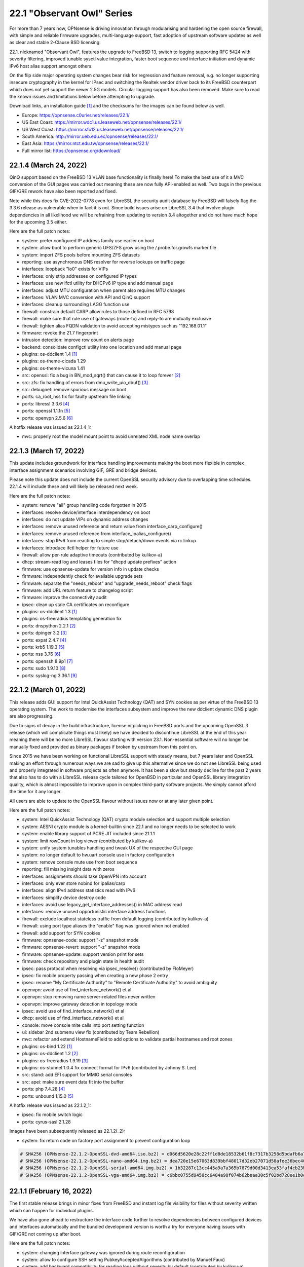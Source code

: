 ===========================================================================================
22.1  "Observant Owl" Series
===========================================================================================



For more than 7 years now, OPNsense is driving innovation through
modularising and hardening the open source firewall, with simple
and reliable firmware upgrades, multi-language support, fast adoption
of upstream software updates as well as clear and stable 2-Clause BSD
licensing.

22.1, nicknamed "Observant Owl", features the upgrade to FreeBSD 13,
switch to logging supporting RFC 5424 with severity filtering, improved
tunable sysctl value integration, faster boot sequence and interface
initiation and dynamic IPv6 host alias support amongst others.

On the flip side major operating system changes bear risk for regression
and feature removal, e.g. no longer supporting insecure cryptography in
the kernel for IPsec and switching the Realtek vendor driver back to its
FreeBSD counterpart which does not yet support the newer 2.5G models.
Circular logging support has also been removed.  Make sure to read the
known issues and limitations below before attempting to upgrade.

Download links, an installation guide `[1] <https://docs.opnsense.org/manual/install.html>`__  and the checksums for the images
can be found below as well.

* Europe: https://opnsense.c0urier.net/releases/22.1/
* US East Coast: https://mirror.wdc1.us.leaseweb.net/opnsense/releases/22.1/
* US West Coast: https://mirror.sfo12.us.leaseweb.net/opnsense/releases/22.1/
* South America: http://mirror.ueb.edu.ec/opnsense/releases/22.1/
* East Asia: https://mirror.ntct.edu.tw/opnsense/releases/22.1/
* Full mirror list: https://opnsense.org/download/


--------------------------------------------------------------------------
22.1.4 (March 24, 2022)
--------------------------------------------------------------------------


QinQ support based on the FreeBSD 13 VLAN base functionality is finally
here!  To make the best use of it a MVC conversion of the GUI pages was
carried out meaning these are now fully API-enabled as well.  Two bugs
in the previous GIF/GRE rework have also been reported and fixed.

Note while this does fix CVE-2022-0778 even for LibreSSL the security
audit database by FreeBSD will falsely flag the 3.3.6 release as vulnerable
when in fact it is not.  Since build issues arise on LibreSSL 3.4 that involve
plugin dependencies in all likelihood we will be refraining from updating to
version 3.4 altogether and do not have much hope for the upcoming 3.5 either.

Here are the full patch notes:

* system: prefer configured IP address family use earlier on boot
* system: allow boot to perform generic UFS/ZFS grow using the /.probe.for.growfs marker file
* system: import ZFS pools before mounting ZFS datasets
* reporting: use asynchronous DNS resolver for reverse lookups on traffic page
* interfaces: loopback "lo0" exists for VIPs
* interfaces: only strip addresses on configured IP types
* interfaces: use new ifctl utility for DHCPv6 IP type and add manual page
* interfaces: adjust MTU configuration when parent also requires MTU changes
* interfaces: VLAN MVC conversion with API and QinQ support
* interfaces: cleanup surrounding LAGG function use
* firewall: constrain default CARP allow rules to those defined in RFC 5798
* firewall: make sure that rule use of gateways (route-to) and reply-to are mutually exclusive
* firewall: tighten alias FQDN validation to avoid accepting mistypes such as "192.168.01.1"
* firmware: revoke the 21.7 fingerprint
* intrusion detection: improve row count on alerts page
* backend: consolidate configctl utility into one location and add manual page
* plugins: os-ddclient 1.4 `[1] <https://github.com/opnsense/plugins/blob/stable/22.1/dns/ddclient/pkg-descr>`__ 
* plugins: os-theme-cicada 1.29
* plugins: os-theme-vicuna 1.41
* src: openssl: fix a bug in BN_mod_sqrt() that can cause it to loop forever `[2] <FREEBSD:FreeBSD-SA-22:03.openssl>`__ 
* src: zfs: fix handling of errors from dmu_write_uio_dbuf() `[3] <FREEBSD:FreeBSD-EN-22:10.zfs>`__ 
* src: debugnet: remove spurious message on boot
* ports: ca_root_nss fix for faulty upstream file linking
* ports: libressl 3.3.6 `[4] <https://ftp.openbsd.org/pub/OpenBSD/LibreSSL/libressl-3.3.6-relnotes.txt>`__ 
* ports: openssl 1.1.1n `[5] <https://www.openssl.org/news/openssl-1.1.1-notes.html>`__ 
* ports: openvpn 2.5.6 `[6] <https://community.openvpn.net/openvpn/wiki/ChangesInOpenvpn25#Changesin2.5.6>`__ 

A hotfix release was issued as 22.1.4_1:

* mvc: properly root the model mount point to avoid unrelated XML node name overlap



--------------------------------------------------------------------------
22.1.3 (March 17, 2022)
--------------------------------------------------------------------------


This update includes groundwork for interface handling improvements
making the boot more flexible in complex interface assignment scenarios
involving GIF, GRE and bridge devices.

Please note this update does not include the current OpenSSL security
advisory due to overlapping time schedules.  22.1.4 will include these
and will likely be released next week.

Here are the full patch notes:

* system: remove "all" group handling code forgotten in 2015
* interfaces: resolve device/interface interdependency on boot
* interfaces: do not update VIPs on dynamic address changes
* interfaces: remove unused reference and return value from interface_carp_configure()
* interfaces: remove unused reference from interface_ipalias_configure()
* interfaces: stop IPv6 from reacting to simple stop/detach/down events via rc.linkup
* interfaces: introduce ifctl helper for future use
* firewall: allow per-rule adaptive timeouts (contributed by kulikov-a)
* dhcp: stream-read log and leases files for "dhcpd update prefixes" action
* firmware: use opnsense-update for version info in update checks
* firmware: independently check for available upgrade sets
* firmware: separate the "needs_reboot" and "upgrade_needs_reboot" check flags
* firmware: add URL return feature to changelog script
* firmware: improve the connectivity audit
* ipsec: clean up stale CA certificates on reconfigure
* plugins: os-ddclient 1.3 `[1] <https://github.com/opnsense/plugins/blob/stable/22.1/dns/ddclient/pkg-descr>`__ 
* plugins: os-freeradius templating generation fix
* ports: dnspython 2.2.1 `[2] <https://dnspython.readthedocs.io/en/stable/whatsnew.html>`__ 
* ports: dpinger 3.2 `[3] <https://github.com/dennypage/dpinger/releases/tag/v3.2>`__ 
* ports: expat 2.4.7 `[4] <https://github.com/libexpat/libexpat/blob/R_2_4_7/expat/Changes>`__ 
* ports: krb5 1.19.3 `[5] <https://web.mit.edu/kerberos/krb5-1.19/>`__ 
* ports: nss 3.76 `[6] <https://developer.mozilla.org/en-US/docs/Mozilla/Projects/NSS/NSS_3.76_release_notes>`__ 
* ports: openssh 8.9p1 `[7] <https://www.openssh.com/txt/release-8.9>`__ 
* ports: sudo 1.9.10 `[8] <https://www.sudo.ws/stable.html#1.9.10>`__ 
* ports: syslog-ng 3.36.1 `[9] <https://github.com/syslog-ng/syslog-ng/releases/tag/syslog-ng-3.36.1>`__ 



--------------------------------------------------------------------------
22.1.2 (March 01, 2022)
--------------------------------------------------------------------------


This release adds GUI support for Intel QuickAssist Technology (QAT) and
SYN cookies as per virtue of the FreeBSD 13 operating system.  The work
to modernise the interfaces subsystem and improve the new ddclient dynamic
DNS plugin are also progressing.

Due to signs of decay in the build infrastructure, license nitpicking
in FreeBSD ports and the upcoming OpenSSL 3 release (which will complicate
things most likely) we have decided to discontinue LibreSSL at the end of
this year meaning there will be no more LibreSSL flavour starting with
version 23.1.  Non-essential software will no longer be manually fixed and
provided as binary packages if broken by upstream from this point on.

Since 2015 we have been working on functional LibreSSL support with steady
means, but 7 years later and OpenSSL making an effort through numerous
ways we are sad to give up this alternative since we do not see LibreSSL
being used and properly integrated in software projects as often anymore.
It has been a slow but steady decline for the past 2 years that also has
to do with a LibreSSL release cycle tailored for OpenBSD in particular and
OpenSSL library integration quality, which is almost impossible to improve
upon in complex third-party software projects.  We simply cannot afford the
time for it any longer.

All users are able to update to the OpenSSL flavour without issues now or
at any later given point.

Here are the full patch notes:

* system: Intel QuickAssist Technology (QAT) crypto module selection and support multiple selection
* system: AESNI crypto module is a kernel-builtin since 22.1 and no longer needs to be selected to work
* system: enable library support of PCRE JIT included since 21.1.1
* system: limit rowCount in log viewer (contributed by kulikov-a)
* system: unify system tunables handling and tweak UX of the respective GUI page
* system: no longer default to hw.uart.console use in factory configuration
* system: remove console mute use from boot sequence
* reporting: fill missing insight data with zeros
* interfaces: assignments should take OpenVPN into account
* interfaces: only ever store nobind for ipalias/carp
* interfaces: align IPv4 address statistics read with IPv6
* interfaces: simplify device destroy code
* interfaces: avoid use legacy_get_interface_addresses() in MAC address read
* interfaces: remove unused opportunistic interface address functions
* firewall: exclude localhost stateless traffic from default logging (contributed by kulikov-a)
* firewall: using port type aliases the "enable" flag was ignored when not enabled
* firewall: add support for SYN cookies
* firmware: opnsense-code: support "-z" snapshot mode
* firmware: opnsense-revert: support "-z" snapshot mode
* firmware: opnsense-update: support version print for sets
* firmware: check repository and plugin state in health audit
* ipsec: pass protocol when resolving via ipsec_resolve() (contributed by FloMeyer)
* ipsec: fix mobile property passing when creating a new phase 2 entry
* ipsec: rename "My Certificate Authority" to "Remote Certificate Authority" to avoid ambiguity
* openvpn: avoid use of find_interface_network() et al
* openvpn: stop removing name server-related files never written
* openvpn: improve gateway detection in topology mode
* ipsec: avoid use of find_interface_network() et al
* dhcp: avoid use of find_interface_network() et al
* console: move console mite calls into port setting function
* ui: sidebar 2nd submenu view fix (contributed by Team Rebellion)
* mvc: refactor and extend HostnameField to add options to validate partial hostnames and root zones
* plugins: os-bind 1.22 `[1] <https://github.com/opnsense/plugins/blob/stable/22.1/dns/bind/pkg-descr>`__ 
* plugins: os-ddclient 1.2 `[2] <https://github.com/opnsense/plugins/blob/stable/22.1/dns/ddclient/pkg-descr>`__ 
* plugins: os-freeradius 1.9.19 `[3] <https://github.com/opnsense/plugins/blob/stable/22.1/net/freeradius/pkg-descr>`__ 
* plugins: os-stunnel 1.0.4 fix connect format for IPv6 (contributed by Johnny S. Lee)
* src: stand: add EFI support for MMIO serial consoles
* src: apei: make sure event data fit into the buffer
* ports: php 7.4.28 `[4] <https://www.php.net/ChangeLog-7.php#7.4.28>`__ 
* ports: unbound 1.15.0 `[5] <https://nlnetlabs.nl/projects/unbound/download/#unbound-1-15-0>`__ 

A hotfix release was issued as 22.1.2_1:

* ipsec: fix mobile switch logic
* ports: cyrus-sasl 2.1.28

Images have been subsequently released as 22.1.2(_2):

* system: fix return code on factory port assignment to prevent configuration loop



.. code-block::

    # SHA256 (OPNsense-22.1.2-OpenSSL-dvd-amd64.iso.bz2) = d066d5620e28c22ff1d8de18532b61f8c7317b3258d5bdafb6a7a8dbb1eea002
    # SHA256 (OPNsense-22.1.2-OpenSSL-nano-amd64.img.bz2) = dea720e15e67063d839bbf48017d32eb27071d58afee36bec40029319f5cc47e
    # SHA256 (OPNsense-22.1.2-OpenSSL-serial-amd64.img.bz2) = 1b32287c13cc445a9a7a365b7879d00d3413ea53faf4cb23b3ef77b7916a1b7c
    # SHA256 (OPNsense-22.1.2-OpenSSL-vga-amd64.img.bz2) = c6bbc0755d9458cc6484a98f074b62beaa30c5f02bd728ee1b0e896d2613b4b4

--------------------------------------------------------------------------
22.1.1 (February 16, 2022)
--------------------------------------------------------------------------


The first stable release brings in minor fixes from FreeBSD and instant
log file visibility for files without severity written which can happen
for individual plugins.

We have also gone ahead to restructure the interface code further to resolve
dependencies between configured devices and interfaces automatically and
the bundled development version is worth a try for everyone having issues
with GIF/GRE not coming up after boot.

Here are the full patch notes:

* system: changing interface gateway was ignored during route reconfiguration
* system: allow to configure SSH setting PubkeyAcceptedAlgorithms (contributed by Manuel Faux)
* system: add backward compatibility for reading logs without severity by default (contributed by kulikov-a)
* system: fix typo causing PHP warning on IPv6 login (contributed by ppascher)
* system: cron command drop down size was extending below screen
* system: add a sysctl cache to improve tuneable overview load time
* system: replace obsolete find_interface_network\*() use in GUI
* system: allow severity levels in PHP log messages and mark authentication success messages as notice
* interfaces: fix default handling for VIP nobind option
* interfaces: allow VIP nobind feature on CARP addresses
* interfaces: stop mpd5 daemon before starting
* interfaces: always show interface in GIF and GRE overview even on VIP use
* interfaces: fix GIF and GRE VIP use loading order in IP alias cases
* interfaces: remove device creation side effect from bridge, LAGG, GIF, GRE and VLAN GUI pages
* interfaces: prevent DHCP from installing name servers when not allowed
* interfaces: get_interface_list() must exclude OpenVPN
* interfaces: replace obsolete find_interface_network\*() use in GUI
* firewall: remove ruleset optimization support which did not work since rule labels are mandatory for live log
* firewall: exclude external alias for nesting
* firewall: encode rules names in aliases (contributed by kulikov-a)
* firewall: check state before selecting categories (contributed by kulikov-a)
* firewall: synchronise "disabled" flag on linked firewall rule of port forward
* firewall: local file corruption might prevent alias to be loaded
* firewall: default pass all loopback without state tracking
* dhcp: change prefix watcher to work without circular logging now that it is gone
* dhcp: replace obsolete find_interface_network\*() use in GUI
* dhcp: fix implode() call (contributed by Clement Moulin)
* ipsec: replace obsolete find_interface_network\*() use in GUI
* firmware: opnsense-version: support reading lock files operated by opnsense-update
* firmware: patch version / date header in consistently for backend scripts
* mvc: overload __isset() magic method
* plugins: os-bind 1.21 `[1] <https://github.com/opnsense/plugins/blob/stable/22.1/dns/bind/pkg-descr>`__ 
* plugins: os-ddclient 1.1 `[2] <https://github.com/opnsense/plugins/blob/stable/22.1/dns/ddclient/pkg-descr>`__ 
* plugins: os-dnscrypt-proxy 1.11 `[3] <https://github.com/opnsense/plugins/blob/stable/22.1/dns/dnscrypt-proxy/pkg-descr>`__ 
* plugins: os-dyndns menu compatibility with os-ddclient
* plugins: os-frr 1.27 `[4] <https://github.com/opnsense/plugins/blob/stable/22.1/net/frr/pkg-descr>`__ 
* plugins: os-mdns-repeater 1.1 `[5] <https://github.com/opnsense/plugins/blob/stable/22.1/net/mdns-repeater/pkg-descr>`__ 
* plugins: os-rspamd 1.12 `[6] <https://github.com/opnsense/plugins/blob/stable/22.1/mail/rspamd/pkg-descr>`__ 
* plugins: os-zabbix-agent 1.11 `[7] <https://github.com/opnsense/plugins/blob/stable/22.1/net-mgmt/zabbix-agent/pkg-descr>`__ 
* src: pf: set_prio was not set after nvlist conversion
* src: if_vtnet: Restore the ability to set promisc mode
* src: hn: disable Hyper-V vSwitch RSC support
* ports: curl 7.81.0 `[8] <https://curl.se/changes.html#7_81_0>`__ 
* ports: expat 2.4.4 `[9] <https://github.com/libexpat/libexpat/blob/R_2_4_4/expat/Changes>`__ 
* ports: lighttpd 1.4.64 `[10] <https://www.lighttpd.net/2022/1/19/1.4.64/>`__ 
* ports: monit 5.30.0 `[11] <https://mmonit.com/monit/changes/>`__ 
* ports: nss 3.75 `[12] <https://developer.mozilla.org/en-US/docs/Mozilla/Projects/NSS/NSS_3.75_release_notes>`__ 
* ports: pcre / pcre2 enable JIT support
* ports: phpseclib 2.0.36 `[13] <https://github.com/phpseclib/phpseclib/releases/tag/2.0.36>`__ 
* ports: strongswan 5.9.5 `[14] <https://github.com/strongswan/strongswan/releases/tag/5.9.5>`__ 
* ports: sudo 1.9.9 `[15] <https://www.sudo.ws/stable.html#1.9.9>`__ 

A hotfix release was issued as 22.1.1_1:

* interfaces: revert "prevent DHCP from installing name servers when not allowed"

A hotfix release was issued as 22.1.1_3:

* interfaces: revert "get_interface_list() must exclude OpenVPN"
* web proxy: fix a typo in extended logging parser (contributed by kulikov-a)



--------------------------------------------------------------------------
22.1 (January 27, 2022)
--------------------------------------------------------------------------


For more than 7 years now, OPNsense is driving innovation through
modularising and hardening the open source firewall, with simple
and reliable firmware upgrades, multi-language support, fast adoption
of upstream software updates as well as clear and stable 2-Clause BSD
licensing.

22.1, nicknamed "Observant Owl", features the upgrade to FreeBSD 13,
switch to logging supporting RFC 5424 with severity filtering, improved
tunable sysctl value integration, faster boot sequence and interface
initiation and dynamic IPv6 host alias support amongst others.

On the flip side major operating system changes bear risk for regression
and feature removal, e.g. no longer supporting insecure cryptography in
the kernel for IPsec and switching the Realtek vendor driver back to its
FreeBSD counterpart which does not yet support the newer 2.5G models.
Circular logging support has also been removed.  Make sure to read the
known issues and limitations below before attempting to upgrade.

Download links, an installation guide `[1] <https://docs.opnsense.org/manual/install.html>`__  and the checksums for the images
can be found below as well.

* Europe: https://opnsense.c0urier.net/releases/22.1/
* US East Coast: https://mirror.wdc1.us.leaseweb.net/opnsense/releases/22.1/
* US West Coast: https://mirror.sfo12.us.leaseweb.net/opnsense/releases/22.1/
* South America: http://mirror.ueb.edu.ec/opnsense/releases/22.1/
* East Asia: https://mirror.ntct.edu.tw/opnsense/releases/22.1/
* Full mirror list: https://opnsense.org/download/

Here are the full patch notes against version 21.7.7:

* system: improved visibility and flexibility of tunables
* system: move multiple sysctl manipulations to tunables framework to allow overriding them
* system: prevent more than one default route by default
* system: sync recovery utility contents with FreeBSD 13
* system: prevent syslog-ng from crashing after update due to "syslog-ng-ctl reload" use
* system: add severity to syslog output and allow to filter for it
* system: create latest.log links for easier log consumption
* system: added opnsense-log utility to inspect logs on the console
* system: removed circular logging support
* system: background all cron backend command invokes
* system: unified cron start between legacy and MVC components
* system: improve the fallback after failing to look up specific IPv4 address match for dpinger
* system: use correct IPv6 interface for dpinger gateway monitoring when using 6RD
* system: default net.inet6.ip6.intr_queue_maxlen to 1000 like its IPv4 counterpart
* system: default net.inet6.ip6.redirect to off like its IPv4 counterpart
* system: fix potential issues with "search" syntax in resolv.conf
* system: fix general settings PHP warnings that only appear when validation fails
* system: allow additional search domain (Pierre Fevre)
* system: make /var MFS work when /var directories are mount points, e.g. on ZFS
* system: optionally disconnect PPP interfaces when going into CARP backup mode
* system: fix new PPP CARP hook function call (contributed by Markus Reiter)
* system: separate core and thread count in information widget
* system: MSDOS file system awareness in information widget for new /boot/efi partition
* system: no longer display duplicated mounted partitions on the dashboard
* system: remove spurious XML validation that cannot cope with attributes from backup restore
* system: refactor GUI rebind protection and remove its os-dyndns/os-rfc2136 references
* reporting: fix display of total in/out traffic values
* interfaces: LAGG support in console port assignment (contributed by sarthurdev)
* interfaces: improve LAGG/VLAN assignments via console option
* interfaces: repair get_interface_list() for console use
* interfaces: aligned the name and use of special /tmp files for internal interface handling
* interfaces: correctly write nameserverv6 and searchdomainv6 information on dhcp6c lease acquire
* interfaces: make cache IP files exclusive to rc.newwan and rc.newwanv6 scripts to avoid missing IP changes
* interfaces: refactored linkup event handler to avoid unnecessary recursion in the code
* interfaces: removed opportunistic functions find_interface_ip(), find_interface_ipv6() and find_interface_ipv6_ll()
* interfaces: get_interface_ip() and get_interface_ipv6() now return a valid IP address if one was given to support VIP aliases
* interfaces: interfaces_addresses() can now map a configuration interface to returned addresses to track its origin
* interfaces: VIPs now support the "no bind" option to exclude them from automatic service use when configured
* interfaces: interfaces_primary_address() is now being used like its IPv6 equivalent throughout the code
* interfaces: interfaces_primary_address6() is now considering addresses from tracking interfaces when needed
* interfaces: interfaces_scoped_address6() is now being used throughout the code
* interfaces: "tentative" state now leads to the address being ignored during configuration like "deprecated"
* interfaces: removed unmaintained 3G statistics gathering for Huawei modems that could lock up other modems
* interfaces: reworked interface creation on boot up
* interfaces: spoof MAC now only applies to actual interface and not all of its VLAN siblings or parent
* interfaces: added permanent promiscuous mode setting
* interfaces: add the interface description via ifconfig to its respective device
* interfaces: stop special treatment of bridge interfaces on linkup
* interfaces: improve validations and fix defaults for bridges
* interfaces: allow bridges to attach to VXLAN on boot
* interfaces: background all interface reconfiguration script hooks
* interfaces: no longer allow and apply media configuration for non-parent devices
* interfaces: removed restriction from interfaces without configuration to not being able to hold VIPs
* interfaces: remove defunct link support for GRE
* interfaces: align GIF configuration with base system options
* firewall: properly kill all connections from and to a WAN IPv4 on an address change
* firewall: skip rule ID for NAT type log entries (contributed by kulikov-a)
* firewall: display interface descriptions on normalisation rules (contributed by vnxme)
* firewall: dynamic IPv6 host alias support (contributed by Team Rebellion)
* firewall: removed obsolete kill states option on gateway failure
* firewall: removed the $aliastable cache
* firewall: support "no scrub" option in normalisation rules
* firewall: correctly handle IPv6 NAT in states view
* firewall: plain log default logging severity selection is now "informational"
* firewall: improve maximum shaper value validation and add Gbit/s support
* captive portal: prevent session removal crashing when no IP address was registered
* dhcp: allow for ARM architectures in network boot options (contributed by Keith Cirkel)
* dhcp: allow router advertisements to use a specific link-local VIP alias
* dhcp: refactor the IPv4 and IPv6 configuration pages and add minimal subnet size requirement hints
* dhcp: rework router advertisement "static" mode flags to separate advanced options
* dnsmasq: fix all-server overwriting strict-order configuration directive (contributed by Christian Tramnitz)
* dnsmasq: no-hosts option (contributed by agh1467)
* firmware: add a "status_reboot" variable to API return data to make clear it belongs to the offered minor update or major upgrade
* firmware: add random delays to existing firmware cron jobs to avoid update server load spikes
* firmware: added an automatic cron job to fetch changelog daily to use it as a lightweight check for updates on the dashboard
* firmware: implement cross-ABI reinstall of all packages for future use
* firmware: opnsense-update: exclude /boot/efi permission reset from base set extract
* firmware: removed obsolete business repository fingerprints and added 22.1 fingerprint
* firmware: return product info for status endpoint even when no firmware check was done
* installer: fix installation of rc.conf keymap setting selected earlier during installation
* installer: add EFI partition as a default mount point
* installer: increase EFI partition size to 260 MB
* installer: improve disk and ZFS pool scan and display
* intrusion detection: prevent config migration from crashing
* intrusion detection: update to ET-Open to version 6
* ipsec: update security of default settings when creating new phase 1 and 2
* ipsec: remove hashes and algorithms no longer supported by FreeBSD 13
* ipsec: migrated tunnel settings page to MVC
* lang: update translations for Chinese, French, German, Italian, Japanese, Norwegian, Spanish, and Turkish
* lang: demote Italian to development-only language due to lowered translation ratio
* monit: move logging to own target
* network time: add "iburst" option and stop using it by default (contributed by Patrick M. Hausen)
* network time: detach "limited" from "kod" option (contributed by Zsolt Zsiros)
* network time: remove PID file use as it can be unreliable
* openvpn: kill by common name when kill by address does not work
* unbound: disable do-not-query-localhost on local address server use
* unbound: update DNS with hostname-only static entries (contributed by Gareth Owen)
* update: opnsense-bootstrap: -z snapshot mode
* update: opnsense-bootstrap: improved type detection
* update: opnsense-code: -r for repository removal
* update: opnsense-fetch: emit error message of failed download
* update: opnsense-update: handle kernel debug directory like /boot/kernel
* update: opnsense-update: removed "firmware-upgrade" file support
* update: opnsense-verify: synced shared code with FreeBSD 13
* backend: unify use of configctl utility
* images: removed deprecated os-dyndns plugin from default installation
* mvc: fix logging of configd errors
* mvc: Add BlankDesc to ModelRelationField (contributed by agh1467)
* mvc: emulation versioning empty nodes for the legacy configuration sections
* mvc: add getInterfaceConfig endpoint to interface API (contributed by Paolo Asperti)
* mvc: add hint support for text fields (contributed by agh1467)
* ui: add support for terabytes, and petabytes to format_bytes() (contributed by agh1467)
* ui: universal striping adjustment for MVC components (contributed by kulikov-a)
* ui: move storing jQuery Bootgrid settings in browser from core to bootgrid (contributed by Manuel Faux)
* src: FreeBSD 13-STABLE as of 4ee9fbcd853
* src: migrated to LUA boot loader (contributed by Kyle Evans)
* src: revert upstream permission change for /root directory
* src: fix kernel build creating wrong linkers.hint file
* src: carp: fix send error demotion recovery
* src: ixgbe: prevent subsequent I2C bus read timeouts
* src: reworked shared forwarding
* plugins: os-acme-client 3.8 `[2] <https://github.com/opnsense/plugins/blob/stable/22.1/security/acme-client/pkg-descr>`__ 
* plugins: os-bind 1.20 `[3] <https://github.com/opnsense/plugins/blob/stable/22.1/dns/bind/pkg-descr>`__ 
* plugins: os-ddclient 1.0 as an eventual replacement for os-dyndns
* plugins: os-dyndns adds local copy of get_dyndns_ip()
* plugins: os-freeradius 1.9.18 `[4] <https://github.com/opnsense/plugins/blob/stable/22.1/net/freeradius/pkg-descr>`__ 
* plugins: os-frr 1.26 `[5] <https://github.com/opnsense/plugins/blob/stable/22.1/net/frr/pkg-descr>`__ 
* plugins: os-haproxy 3.10 `[6] <https://github.com/opnsense/plugins/blob/stable/22.1/net/haproxy/pkg-descr>`__ 
* plugins: os-nginx 1.26 `[7] <https://github.com/opnsense/plugins/blob/stable/22.1/www/nginx/pkg-descr>`__ 
* plugins: os-openconnect 1.4.2 `[8] <https://github.com/opnsense/plugins/blob/stable/22.1/security/openconnect/pkg-descr>`__ 
* plugins: os-postfix 1.21 `[9] <https://github.com/opnsense/plugins/blob/stable/22.1/mail/postfix/pkg-descr>`__ 
* plugins: os-rfc2136 adds local copy of get_dyndns_ip()
* plugins: os-telegraf 1.12.4 `[10] <https://github.com/opnsense/plugins/blob/stable/22.1/net-mgmt/telegraf/pkg-descr>`__ 
* plugins: os-wireguard 1.10 `[11] <https://github.com/opnsense/plugins/blob/stable/22.1/net/wireguard/pkg-descr>`__ 
* plugins: os-wol adds cron support for wake action (contributed by digitalshow)
* plugins: os-zabbix-proxy 1.7 `[12] <https://github.com/opnsense/plugins/blob/stable/22.1/net-mgmt/zabbix-proxy/pkg-descr>`__ 
* ports: expat 2.4.2 `[13] <https://github.com/libexpat/libexpat/blob/R_2_4_2/expat/Changes>`__ 
* ports: filterlog 0.6 `[14] <https://github.com/opnsense/ports/commit/2e27655d84>`__ 
* ports: flock 2.37.2
* ports: hostapd 2.10 `[15] <https://w1.fi/cgit/hostap/plain/hostapd/ChangeLog>`__ 
* ports: lighttpd 1.4.63 `[16] <https://www.lighttpd.net/2021/12/4/1.4.63/>`__ 
* ports: nss 3.74 `[17] <https://developer.mozilla.org/en-US/docs/Mozilla/Projects/NSS/NSS_3.74_release_notes>`__ 
* ports: openssl 1.1.1m `[18] <https://www.openssl.org/news/openssl-1.1.1-notes.html>`__ 
* ports: openvpn 2.5.5 `[19] <https://community.openvpn.net/openvpn/wiki/ChangesInOpenvpn25#Changesin2.5.5>`__ 
* ports: pecl-psr 1.2.0 `[20] <https://pecl.php.net/package-changelog.php?package=psr&release=1.2.0>`__ 
* ports: phalcon 4.1.3 `[21] <https://github.com/phalcon/cphalcon/releases/tag/v4.1.3>`__ 
* ports: php 7.4.27 `[22] <https://www.php.net/ChangeLog-7.php#7.4.27>`__ 
* ports: pkg fixes validation failures on HTTPS fetch in static binary `[23] <https://cgit.freebsd.org/ports/commit/?id=08342c9812d>`__ 
* ports: sqlite 3.37.2 `[24] <https://sqlite.org/releaselog/3_37_2.html>`__ 
* ports: syslog-ng 3.35.1 `[25] <https://github.com/syslog-ng/syslog-ng/releases/tag/syslog-ng-3.35.1>`__ 
* ports: unbound 1.14.0 `[26] <https://nlnetlabs.nl/projects/unbound/download/#unbound-1-14-0>`__ 
* ports: wpa_supplicant 2.10 `[27] <https://w1.fi/cgit/hostap/plain/wpa_supplicant/ChangeLog>`__ 

Known issues and limitations:

* This release contains a new major operating system version and should be carried out with the necessary care.  Despite extended test coverage changes made by FreeBSD may still affect operation without our knowledge.  Except for ZFS boot environments rollbacks between major operating system versions are extremely fragile and a reinstall of an older version should be attempted in the worst case.  For more information please consult the FreeBSD 13.0 release notes `[28] <https://www.freebsd.org/releases/13.0R/relnotes/>`__ .
* IPsec hash and cipher removals in FreeBSD 13 can affect existing setups as insecure cryptographic options have been removed upstream.  If you are using MD5, Blowfish, DES, 3DES, or CAST128 in your phase 2 please move to more secure settings prior to the upgrade.  Note that phase 1 settings are unaffected, but insecure settings should still be avoided.  For more information see the FreeBSD commit in question `[29] <https://github.com/opnsense/src/commit/16aabb761c0a>`__ .
* The Realtek vendor driver is no longer bundled with the updated FreeBSD kernel.  If unsure whether FreeBSD 13 supports your Realtek NIC please install the os-realtek-re plugin prior to upgrading to retain operability of your NICs.
* MAC spoofing now only pertains to the configured interface and not the VLAN siblings or parent interface.  This can introduce unwanted configuration due to previous side effects in the code.  Make sure to assign and set the spoofed MAC for all interfaces that require a spoofed MAC or simply spoof the MAC on the parent and leave the VLAN sibling settings empty to let them follow the parent MAC automatically.  If in doubt the parent interface can be set into promiscuous mode now to allow for mixed MAC address use across VLANs too.
* Media and hardware offload settings are no longer shown for non-parent interfaces and need to be set individually on the parent interface to take effect.  This can introduce unwanted configuration due to previous side effects in the code.  If the parent interface was not previously assigned please assign it to reapply the required settings.
* NTPD defaults changed to exclude the "iburst" option by default.  "limited" setting was detached from "kod" option.  In both cases configuration adjustments can achieve previous behaviour if required.
* Rebind checks through os-dyndns or os-rfc2136 will no longer work due to the deprecation of both plugins.  Please add your rebind hosts manually or disable rebind protection prior to the upgrade.
* GRE link1 support has been removed and needs a static route to function now.
* Circular logging support has been removed.  No user interaction is required.

The public key for the 22.1 series is:

.. code-block::

    # -----BEGIN PUBLIC KEY-----
    # MIICIjANBgkqhkiG9w0BAQEFAAOCAg8AMIICCgKCAgEA1o1Bk31AcX5xsqgVAoWQ
    # 1fTDznz22ojsK+qCkhW7MKSWlCyEZYEueUtq7hOt/gqttc3qT0WgHjhjI/WE2RQ4
    # 53yfSw/2DDdt3v2WRoupaMzu2Px6I0A+dzo/DM0UWHHsjUaa1HnTvrC14W2vy9wY
    # rdotDpp6vSA3WoBmpz+6cpAOlOMTboJouaZy2gSAAcFUmnmP6KDE+lQEqudENTpr
    # wb/tIILTE3s6HMBrnmyTNz3Oyy77qH0Xq4mU0r+GS3If0LN+zIr3evt/hhS80otG
    # 4WA2ifFeoZVUC//ArAqRiuOJKWvDe5455W1tOuoLkVKVwWMUd1YjaLq8/SRNtTVT
    # jRWO6znUHJa7LKtwY7SJvJ8bl8kR8QnrEBRLqT3IA+FcRH+8RaeCivPV7oS1tMiV
    # 7hUmu4yXkiMU9c/RrUj7UGZfPKa6K1yP2p3pRvHwCpMclhlVdaiAGNQ8X1GmUAmg
    # 3hsoay1ximpj0Yzs+ynDdT1WPkjx8+mDWI08qTuVX+KN3xiohzjxUyD6kBbw2N4z
    # EkKTu36KLxo+Hs2iHh4iPWV+EZ5pBn/BseUeHha+V76xM/fPU3H2htwF6/lAz3KH
    # J6cevsMenCaYBAqpUsQMBjxhDgMmpCcjiZRPijFpe5zsNSUD1NJ8QMpecBZCE6Vt
    # YHWiWxZTN13z4mPqA4uebakCAwEAAQ==
    # -----END PUBLIC KEY-----



.. code-block::

    # SHA256 (OPNsense-22.1-OpenSSL-dvd-amd64.iso.bz2) = 72146dd3a8e57774ad12dbaa503c19111e5f1c43db63a32ad2dab6b3ea6f12f1
    # SHA256 (OPNsense-22.1-OpenSSL-nano-amd64.img.bz2) = ec3b3c5fafc39e9d67c500a31d6c0be99566a130a158a2ae60904e6a6854bf1f
    # SHA256 (OPNsense-22.1-OpenSSL-serial-amd64.img.bz2) = 418e4abc233a89c11e296f7e510e2074242dc2a285a042592171d45b257c4857
    # SHA256 (OPNsense-22.1-OpenSSL-vga-amd64.img.bz2) = f791e9024888f5f668175a78cbbcd9eb96b36ba523f38d00cad9dd4d64243b4f

--------------------------------------------------------------------------
22.1.r2 (January 20, 2022)
--------------------------------------------------------------------------


Quick update on the 22.1 front includes feedback from the RC1 release,
a FreeBSD package tool fix for its static binary failing to validate
certain TLS certificates and a number of small improvements that do not
fit into the former categories.

The 22.1 release is scheduled for January 27 which is next week already.  ;)

Here are the full patch notes:

* system: use correct IPv6 interface for dpinger gateway monitoring when using 6RD
* system: remove spurious XML validation that cannot cope with attributes from backup restore
* system: sync recovery utility contents with FreeBSD 13
* system: fix new PPP CARP hook function call (contributed by Markus Reiter)
* system: allow additional search domain (Pierre Fevre)
* system: fix general settings PHP warnings that only appear when validation fails
* system: move multiple sysctl manipulations to tunables framework to allow overriding them
* system: prevent more than one default route by default
* system: prevent syslog-ng from crashing after update due to "syslog-ng-ctl reload" use
* system: MSDOS file system awareness in information widget for new /boot/efi partition
* system: separate core and thread count in information widget
* system: refactor GUI rebind protection and remove its os-dyndns/os-rfc2136 references
* reporting: fix display of total in/out traffic values
* interfaces: improve validations and fix defaults for bridges
* interfaces: remove defunct link support for GRE
* interfaces: align GIF configuration with base system options
* interfaces: allow bridges to attach to VXLAN on boot
* interfaces: repair get_interface_list() for console use
* interfaces: improve LAGG/VLAN assignments via console option
* firewall: plain log default logging severity selection is now "informational"
* firewall: improve maximum shaper value validation and add Gbit/s support
* dhcp: rework router advertisement "static" mode flags to separate advanced options
* dnsmasq: no-hosts option (contributed by agh1467)
* firmware: opnsense-update: exclude /boot/efi permission reset from base set extract
* intrusion detection: prevent config migration from crashing
* intrusion detection: update to ET-Open to version 6
* network time: detach "limited" from "kod" option (contributed by Zsolt Zsiros)
* network time: remove PID file use as it can be unreliable
* mvc: fix logging of configd errors
* mvc: Add BlankDesc to ModelRelationField (contributed by agh1467)
* ui: move storing jQuery Bootgrid settings in browser from core to bootgrid (contributed by Manuel Faux)
* plugins: os-ddclient 1.0 as an eventual replacement for os-dyndns
* plugins: os-dyndns adds local copy of get_dyndns_ip()
* plugins: os-freeradius 1.9.18 `[1] <https://github.com/opnsense/plugins/blob/stable/22.1/net/freeradius/pkg-descr>`__ 
* plugins: os-nginx 1.26 `[2] <https://github.com/opnsense/plugins/blob/stable/22.1/www/nginx/pkg-descr>`__ 
* plugins: os-rfc2136 adds local copy of get_dyndns_ip()
* plugins: os-wol adds cron support for wake action (contributed by digitalshow)
* src: revert upstream permission change for /root directory
* src: fix kernel build creating wrong linkers.hint file
* ports: hostapd 2.10 `[3] <https://w1.fi/cgit/hostap/plain/hostapd/ChangeLog>`__ 
* ports: nss 3.74 `[4] <https://developer.mozilla.org/en-US/docs/Mozilla/Projects/NSS/NSS_3.74_release_notes>`__ 
* ports: pecl-psr 1.2.0 `[5] <https://pecl.php.net/package-changelog.php?package=psr&release=1.2.0>`__ 
* ports: pkg fixes validation failures on HTTPS fetch in static binary `[6] <https://cgit.freebsd.org/ports/commit/?id=08342c9812d>`__ 
* ports: sqlite 3.37.2 `[7] <https://sqlite.org/releaselog/3_37_2.html>`__ 
* ports: syslog-ng 3.35.1 `[8] <https://github.com/syslog-ng/syslog-ng/releases/tag/syslog-ng-3.35.1>`__ 
* ports: wpa_supplicant 2.10 `[9] <https://w1.fi/cgit/hostap/plain/wpa_supplicant/ChangeLog>`__ 



--------------------------------------------------------------------------
22.1.r1 (January 12, 2022)
--------------------------------------------------------------------------


For more than 7 years now, OPNsense is driving innovation through
modularising and hardening the open source firewall, with simple
and reliable firmware upgrades, multi-language support, fast adoption
of upstream software updates as well as clear and stable 2-Clause BSD
licensing.

We thank all of you for helping test, shape and contribute to the project!
We know it would not be the same without you.  <3

Download links, an installation guide `[1] <https://docs.opnsense.org/manual/install.html>`__  and the checksums for the images
can be found below as well.

* Europe: https://opnsense.c0urier.net/releases/22.1/
* US East Coast: https://mirror.wdc1.us.leaseweb.net/opnsense/releases/22.1/
* US West Coast: https://mirror.sfo12.us.leaseweb.net/opnsense/releases/22.1/
* South America: http://mirror.ueb.edu.ec/opnsense/releases/22.1/
* East Asia: https://mirror.ntct.edu.tw/opnsense/releases/22.1/
* Full mirror list: https://opnsense.org/download/

Here are the full patch notes against 21.7.7:

* system: improved visibility and flexibility of tunables
* system: create latest.log links for easier log consumption
* system: added opnsense-log utility to inspect logs on the console
* system: removed circular logging support
* system: background all cron backend command invokes
* system: unified cron start between legacy and MVC components
* system: improve the fallback after failing to look up specific IPv4 address match for dpinger
* system: default net.inet6.ip6.intr_queue_maxlen to 1000 like its IPv4 counterpart
* system: default net.inet6.ip6.redirect to off like its IPv4 counterpart
* system: fix potential issues with "search" syntax in resolv.conf
* system: make /var MFS work when /var directories are mount points, e.g. on ZFS
* system: optionally disconnect PPP interfaces when going into CARP backup mode
* system: add severity to syslog output and allow to filter for it
* system: no longer display duplicated mounted partitions on the dashboard
* interfaces: LAGG support in console port assignment (contributed by sarthurdev)
* interfaces: aligned the name and use of special /tmp files for internal interface handling
* interfaces: removed opportunistic functions find_interface_ip(), find_interface_ipv6() and find_interface_ipv6_ll()
* interfaces: get_interface_ip() and get_interface_ipv6() now return a valid IP address if one was given to support VIP aliases
* interfaces: interfaces_addresses() can now map a configuration interface to returned addresses to track its origin
* interfaces: VIPs now support the "no bind" option to exclude them from automatic service use when configured
* interfaces: interfaces_primary_address() is now being used like its IPv6 equivalent throughout the code
* interfaces: interfaces_primary_address6() is now considering addresses from tracking interfaces when needed
* interfaces: interfaces_scoped_address6() is now being used throughout the code
* interfaces: "tentative" state now leads to the address being ignored during configuration like "deprecated"
* interfaces: removed unmaintained 3G statistics gathering for Huawei modems that could lock up other modems
* interfaces: reworked interface creation on boot up
* interfaces: spoof MAC now only applies to actual interface and not all of its VLAN siblings or parent
* interfaces: added permanent promiscuous mode setting
* interfaces: add the interface description via ifconfig to its respective device
* interfaces: stop special treatment of bridge interfaces on linkup
* interfaces: correctly write nameserverv6 and searchdomainv6 information on dhcp6c lease acquire
* interfaces: background all interface reconfiguration script hooks
* interfaces: refactored linkup event handler to avoid unnecessary recursion in the code
* interfaces: make cache IP files exclusive to rc.newwan and rc.newwanv6 scripts to avoid missing IP changes
* interfaces: no longer allow and apply media configuration for non-parent devices
* interfaces: removed restriction from interfaces without configuration to not being able to hold VIPs
* firewall: properly kill all connections from and to a WAN IPv4 on an address change
* firewall: skip rule ID for NAT type log entries (contributed by kulikov-a)
* firewall: display interface descriptions on normalisation rules (contributed by vnxme)
* firewall: dynamic IPv6 host alias support (contributed by Team Rebellion)
* firewall: removed obsolete kill states option on gateway failure
* firewall: removed the $aliastable cache
* dhcp: allow for ARM architectures in network boot options (contributed by Keith Cirkel)
* dhcp: allow router advertisements to use a specific link-local VIP alias
* dhcp: refactor the IPv4 and IPv6 configuration pages and add minimal subnet size requirement hints
* dnsmasq: fix all-server overwriting strict-order configuration directive (contributed by Christian Tramnitz)
* firmware: add a "status_reboot" variable to API return data to make clear it belongs to the offered minor update or major upgrade
* firmware: add random delays to existing firmware cron jobs to avoid update server load spikes
* firmware: added an automatic cron job to fetch changelog daily to use it as a lightweight check for updates on the dashboard
* firmware: return product info for status endpoint even when no firmware check was done
* firmware: removed obsolete business repository fingerprints and added 22.1 fingerprint
* firmware: implement cross-ABI reinstall of all packages for future use
* installer: fix installation of rc.conf keymap setting selected earlier during installation
* installer: improve disk and ZFS pool scan and display
* installer: increase EFI partition size to 260 MB
* installer: add EFI partition as a default mount point
* ipsec: update security of default settings when creating new phase 1 and 2
* ipsec: remove hashes and algorithms no longer supported by FreeBSD 13
* ipsec: migrated tunnel settings page to MVC
* lang: update translations for Chinese, French, German, Italian, Japanese, Norwegian, Spanish, and Turkish
* lang: demote Italian to development-only language due to lowered translation ratio
* monit: move logging to own target
* network time: add iburst option and stop using it by default (contributed by Patrick M. Hausen)
* openvpn: kill by common name when kill by address does not work
* unbound: disable do-not-query-localhost on local address server use
* unbound: update DNS with hostname-only static entries (contributed by Gareth Owen)
* update: opnsense-bootstrap: -z snapshot mode
* update: opnsense-bootstrap: improved type detection
* update: opnsense-code: -r for repository removal
* update: opnsense-fetch: emit error message of failed download
* update: opnsense-update: handle kernel debug directory like /boot/kernel
* update: opnsense-update: removed "firmware-upgrade" file support
* update: opnsense-verify: synced shared code with FreeBSD 13
* backend: unify use of configctl utility
* images: removed deprecated os-dyndns plugin from default installation
* mvc: emulation versioning empty nodes for the legacy configuration sections
* mvc: add getInterfaceConfig endpoint to interface API (contributed by Paolo Asperti)
* mvc: add hint support for text fields (contributed by agh1467)
* ui: add support for terabytes, and petabytes to format_bytes() (contributed by agh1467)
* ui: universal striping adjustment for MVC components (contributed by kulikov-a)
* src: FreeBSD 13-STABLE as of 4ee9fbcd853
* src: reworked shared forwarding
* src: migrated to LUA boot loader (contributed by Kyle Evans)
* plugins: os-acme-client 3.8 `[2] <https://github.com/opnsense/plugins/blob/stable/22.1/security/acme-client/pkg-descr>`__ 
* plugins: os-bind 1.20 `[3] <https://github.com/opnsense/plugins/blob/stable/22.1/dns/bind/pkg-descr>`__ 
* plugins: os-frr 1.25 `[4] <https://github.com/opnsense/plugins/blob/stable/22.1/net/frr/pkg-descr>`__ 
* plugins: os-haproxy 3.9 `[5] <https://github.com/opnsense/plugins/blob/stable/22.1/net/haproxy/pkg-descr>`__ 
* plugins: os-nginx 1.25 `[6] <https://github.com/opnsense/plugins/blob/stable/22.1/www/nginx/pkg-descr>`__ 
* plugins: os-openconnect 1.4.2 `[7] <https://github.com/opnsense/plugins/blob/stable/22.1/security/openconnect/pkg-descr>`__ 
* plugins: os-postfix 1.21 `[8] <https://github.com/opnsense/plugins/blob/stable/22.1/mail/postfix/pkg-descr>`__ 
* plugins: os-telegraf 1.12.4 `[9] <https://github.com/opnsense/plugins/blob/stable/22.1/net-mgmt/telegraf/pkg-descr>`__ 
* plugins: os-zabbix-proxy 1.7 `[10] <https://github.com/opnsense/plugins/blob/stable/22.1/net-mgmt/zabbix-proxy/pkg-descr>`__ 
* ports: expat 2.4.2 `[11] <https://github.com/libexpat/libexpat/blob/R_2_4_2/expat/Changes>`__ 
* ports: filterlog 0.6 `[12] <https://github.com/opnsense/ports/commit/2e27655d84>`__ 
* ports: flock 2.37.2
* ports: lighttpd 1.4.63 `[13] <https://www.lighttpd.net/2021/12/4/1.4.63/>`__ 
* ports: nss 3.73.1 `[14] <https://developer.mozilla.org/en-US/docs/Mozilla/Projects/NSS/NSS_3.73.1_release_notes>`__ 
* ports: openssl 1.1.1m `[15] <https://www.openssl.org/news/openssl-1.1.1-notes.html>`__ 
* ports: openvpn 2.5.5 `[16] <https://community.openvpn.net/openvpn/wiki/ChangesInOpenvpn25#Changesin2.5.5>`__ 
* ports: phalcon 4.1.3 `[17] <https://github.com/phalcon/cphalcon/releases/tag/v4.1.3>`__ 
* ports: php 7.4.27 `[18] <https://www.php.net/ChangeLog-7.php#7.4.27>`__ 
* ports: sqlite 3.37.1 `[19] <https://sqlite.org/releaselog/3_37_1.html>`__ 
* ports: unbound 1.14.0 `[20] <https://nlnetlabs.nl/projects/unbound/download/#unbound-1-14-0>`__ 

Known issues and limitations:

* This release contains a new major operating system version and should be carried out with the necessary care.  Despite extended test coverage changes made by FreeBSD may still affect operation without our knowledge.
* MAC spoofing now only pertains to the configured interface and not the VLAN siblings or parent interface.  This can introduces unwanted configuration due to previous side effects in the code.  Make sure to assign and set the spoofed MAC for all interfaces that require a spoofed MAC.
* Media settings are no longer shown for non-parent interfaces and need to be set individually to take effect.  This can introduce unwanted configuration due to previous side effects in the code.  If the parent interface was not previously assigned please assign it to reapply the required media settings.
* Router advertisement static mode option is still subject to change in this release candidate series.
* IPsec hash and cipher removals in FreeBSD 13 can affect existing setups as insecure cryptographic options have been removed upstream.  For more information see the FreeBSD commit in question `[21] <https://github.com/opnsense/src/commit/16aabb761c0a>`__ .  We will be adding an explict configuration check to 21.7 before its end of life.
* Circular logging support has been removed.  No user interaction is required.
* The migration notes are subject to change and will be extended as needed in the upcoming weeks.

The public key for the 22.1 series is:

.. code-block::

    # -----BEGIN PUBLIC KEY-----
    # MIICIjANBgkqhkiG9w0BAQEFAAOCAg8AMIICCgKCAgEA1o1Bk31AcX5xsqgVAoWQ
    # 1fTDznz22ojsK+qCkhW7MKSWlCyEZYEueUtq7hOt/gqttc3qT0WgHjhjI/WE2RQ4
    # 53yfSw/2DDdt3v2WRoupaMzu2Px6I0A+dzo/DM0UWHHsjUaa1HnTvrC14W2vy9wY
    # rdotDpp6vSA3WoBmpz+6cpAOlOMTboJouaZy2gSAAcFUmnmP6KDE+lQEqudENTpr
    # wb/tIILTE3s6HMBrnmyTNz3Oyy77qH0Xq4mU0r+GS3If0LN+zIr3evt/hhS80otG
    # 4WA2ifFeoZVUC//ArAqRiuOJKWvDe5455W1tOuoLkVKVwWMUd1YjaLq8/SRNtTVT
    # jRWO6znUHJa7LKtwY7SJvJ8bl8kR8QnrEBRLqT3IA+FcRH+8RaeCivPV7oS1tMiV
    # 7hUmu4yXkiMU9c/RrUj7UGZfPKa6K1yP2p3pRvHwCpMclhlVdaiAGNQ8X1GmUAmg
    # 3hsoay1ximpj0Yzs+ynDdT1WPkjx8+mDWI08qTuVX+KN3xiohzjxUyD6kBbw2N4z
    # EkKTu36KLxo+Hs2iHh4iPWV+EZ5pBn/BseUeHha+V76xM/fPU3H2htwF6/lAz3KH
    # J6cevsMenCaYBAqpUsQMBjxhDgMmpCcjiZRPijFpe5zsNSUD1NJ8QMpecBZCE6Vt
    # YHWiWxZTN13z4mPqA4uebakCAwEAAQ==
    # -----END PUBLIC KEY-----

Please let us know about your experience!



.. code-block::

    # SHA256 (OPNsense-22.1.r1-OpenSSL-dvd-amd64.iso.bz2) = c6388b7960ec8e65a89dd8baf0a118410340f94b260bfea64faf3008c525376e
    # SHA256 (OPNsense-22.1.r1-OpenSSL-nano-amd64.img.bz2) = 10aa979b754c8d4b0ffdad4c8befa1ab3b0bb146981333d5731ffa5c7b99b9b3
    # SHA256 (OPNsense-22.1.r1-OpenSSL-serial-amd64.img.bz2) = e09addbab2a479cd5155926373c2bbe141d3f6aa057f044b43d9ad11fcc75e85
    # SHA256 (OPNsense-22.1.r1-OpenSSL-vga-amd64.img.bz2) = 7f02135fdddf6227fd1ef4bb3012ce83b622bf7ec18baadaf03105792a38576c
